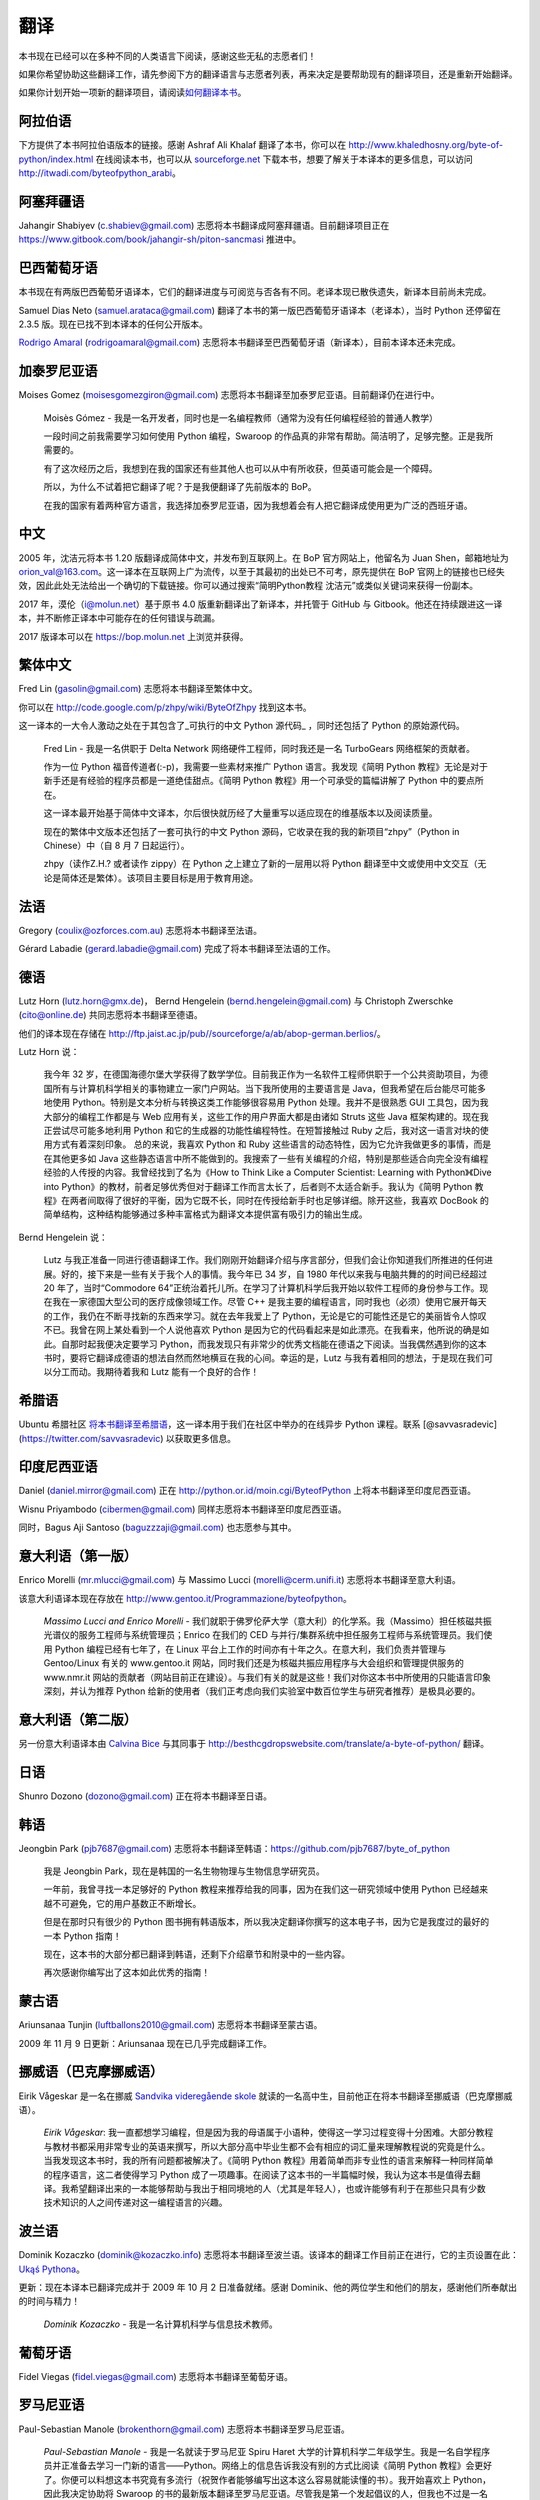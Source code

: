 翻译
====

本书现在已经可以在多种不同的人类语言下阅读，感谢这些无私的志愿者们！

如果你希望协助这些翻译工作，请先参阅下方的翻译语言与志愿者列表，再来决定是要帮助现有的翻译项目，还是重新开始翻译。

如果你计划开始一项新的翻译项目，请阅读\ `如何翻译本书 <./24.translation_howto.md#translation-howto>`__\ 。

阿拉伯语
--------

下方提供了本书阿拉伯语版本的链接。感谢 Ashraf Ali Khalaf
翻译了本书，你可以在
http://www.khaledhosny.org/byte-of-python/index.html
在线阅读本书，也可以从
`sourceforge.net <http://downloads.sourceforge.net/omlx/byteofpython_arabic.pdf?use_mirror=osdn>`__
下载本书，想要了解关于本译本的更多信息，可以访问
http://itwadi.com/byteofpython_arabi\ 。

阿塞拜疆语
----------

Jahangir Shabiyev (c.shabiev@gmail.com)
志愿将本书翻译成阿塞拜疆语。目前翻译项目正在
https://www.gitbook.com/book/jahangir-sh/piton-sancmasi 推进中。

巴西葡萄牙语
------------

本书现在有两版巴西葡萄牙语译本，它们的翻译进度与可阅览与否各有不同。老译本现已散佚遗失，新译本目前尚未完成。

Samuel Dias Neto (samuel.arataca@gmail.com)
翻译了本书的第一版巴西葡萄牙语译本（老译本），当时 Python 还停留在 2.3.5
版。现在已找不到本译本的任何公开版本。

`Rodrigo Amaral <http://rodrigoamaral.net>`__ (rodrigoamaral@gmail.com)
志愿将本书翻译至巴西葡萄牙语（新译本），目前本译本还未完成。

加泰罗尼亚语
------------

Moises Gomez (moisesgomezgiron@gmail.com)
志愿将本书翻译至加泰罗尼亚语。目前翻译仍在进行中。

   Moisès Gómez -
   我是一名开发者，同时也是一名编程教师（通常为没有任何编程经验的普通人教学）

   一段时间之前我需要学习如何使用 Python 编程，Swaroop
   的作品真的非常有帮助。简洁明了，足够完整。正是我所需要的。

   有了这次经历之后，我想到在我的国家还有些其他人也可以从中有所收获，但英语可能会是一个障碍。

   所以，为什么不试着把它翻译了呢？于是我便翻译了先前版本的 BoP。

   在我的国家有着两种官方语言，我选择加泰罗尼亚语，因为我想着会有人把它翻译成使用更为广泛的西班牙语。

中文
----

2005 年，沈洁元将本书 1.20 版翻译成简体中文，并发布到互联网上。在 BoP
官方网站上，他留名为 Juan Shen，邮箱地址为
orion_val@163.com。这一译本在互联网上广为流传，以至于其最初的出处已不可考，原先提供在
BoP
官网上的链接也已经失效，因此此处无法给出一个确切的下载链接。你可以通过搜索“简明Python教程
沈洁元”或类似关键词来获得一份副本。

2017 年，漠伦（i@molun.net）基于原书 4.0 版重新翻译出了新译本，并托管于
GitHub 与
Gitbook。他还在持续跟进这一译本，并不断修正译本中可能存在的任何错误与疏漏。

2017 版译本可以在 https://bop.molun.net 上浏览并获得。

繁体中文
--------

Fred Lin (gasolin@gmail.com) 志愿将本书翻译至繁体中文。

你可以在 http://code.google.com/p/zhpy/wiki/ByteOfZhpy 找到这本书。

这一译本的一大令人激动之处在于其包含了_可执行的中文 Python 源代码\_
，同时还包括了 Python 的原始源代码。

   Fred Lin - 我是一名供职于 Delta Network
   网络硬件工程师，同时我还是一名 TurboGears 网络框架的贡献者。

   作为一位 Python 福音传道者(:-p)，我需要一些素材来推广 Python
   语言。我发现《简明 Python
   教程》无论是对于新手还是有经验的程序员都是一道绝佳甜点。《简明 Python
   教程》用一个可承受的篇幅讲解了 Python 中的要点所在。

   这一译本最开始基于简体中文译本，尔后很快就历经了大量重写以适应现在的维基版本以及阅读质量。

   现在的繁体中文版本还包括了一套可执行的中文 Python
   源码，它收录在我的我的新项目“zhpy”（Python in Chinese）中（自 8 月 7
   日起运行）。

   zhpy（读作Z.H.? 或者读作 zippy）在 Python 之上建立了新的一层用以将
   Python
   翻译至中文或使用中文交互（无论是简体还是繁体）。该项目主要目标是用于教育用途。

法语
----

Gregory (coulix@ozforces.com.au) 志愿将本书翻译至法语。

Gérard Labadie (gerard.labadie@gmail.com) 完成了将本书翻译至法语的工作。

德语
----

Lutz Horn (lutz.horn@gmx.de)， Bernd Hengelein
(bernd.hengelein@gmail.com) 与 Christoph Zwerschke (cito@online.de)
共同志愿将本书翻译至德语。

他们的译本现在存储在
http://ftp.jaist.ac.jp/pub//sourceforge/a/ab/abop-german.berlios/\ 。

Lutz Horn 说：

   我今年 32
   岁，在德国海德尔堡大学获得了数学学位。目前我正作为一名软件工程师供职于一个公共资助项目，为德国所有与计算机科学相关的事物建立一家门户网站。当下我所使用的主要语言是
   Java，但我希望在后台能尽可能多地使用
   Python。特别是文本分析与转换这类工作能够很容易用 Python
   处理。我并不是很熟悉 GUI 工具包，因为我大部分的编程工作都是与 Web
   应用有关，这些工作的用户界面大都是由诸如 Struts 这些 Java
   框架构建的。现在我正尝试尽可能多地利用 Python
   和它的生成器的功能性编程特性。在短暂接触过 Ruby
   之后，我对这一语言对块的使用方式有着深刻印象。 总的来说，我喜欢
   Python 和 Ruby
   这些语言的动态特性，因为它允许我做更多的事情，而是在其他更多如 Java
   这些静态语言中所不能做到的。我搜索了一些有关编程的介绍，特别是那些适合向完全没有编程经验的人传授的内容。我曾经找到了名为《How
   to Think Like a Computer Scientist: Learning with Python》《Dive into
   Python》的教材，前者足够优秀但对于翻译工作而言太长了，后者则不太适合新手。我认为《简明
   Python
   教程》在两者间取得了很好的平衡，因为它既不长，同时在传授给新手时也足够详细。除开这些，我喜欢
   DocBook
   的简单结构，这种结构能够通过多种丰富格式为翻译文本提供富有吸引力的输出生成。

Bernd Hengelein 说：

   Lutz
   与我正准备一同进行德语翻译工作。我们刚刚开始翻译介绍与序言部分，但我们会让你知道我们所推进的任何进展。好的，接下来是一些有关于我个人的事情。我今年已
   34 岁，自 1980 年代以来我与电脑共舞的的时间已经超过 20
   年了，当时“Commodore
   64”正统治着托儿所。在学习了计算机科学后我开始以软件工程师的身份参与工作。现在我在一家德国大型公司的医疗成像领域工作。尽管
   C++
   是我主要的编程语言，同时我也（必须）使用它展开每天的工作，我仍在不断寻找新的东西来学习。就在去年我爱上了
   Python，无论是它的可能性还是它的美丽皆令人惊叹不已。我曾在网上某处看到一个人说他喜欢
   Python
   是因为它的代码看起来是如此漂亮。在我看来，他所说的确是如此。自那时起我便决定要学习
   Python，而我发现只有非常少的优秀文档能在德语之下阅读。当我偶然遇到你的这本书时，要将它翻译成德语的想法自然而然地横亘在我的心间。幸运的是，Lutz
   与我有着相同的想法，于是现在我们可以分工而动。我期待着我和 Lutz
   能有一个良好的合作！

希腊语
------

Ubuntu 希腊社区
`将本书翻译至希腊语 <http://wiki.ubuntu-gr.org/byte-of-python-el>`__\ ，这一译本用于我们在社区中举办的在线异步
Python 课程。联系 [@savvasradevic](https://twitter.com/savvasradevic)
以获取更多信息。

印度尼西亚语
------------

Daniel (daniel.mirror@gmail.com) 正在
http://python.or.id/moin.cgi/ByteofPython 上将本书翻译至印度尼西亚语。

Wisnu Priyambodo (cibermen@gmail.com) 同样志愿将本书翻译至印度尼西亚语。

同时，Bagus Aji Santoso (baguzzzaji@gmail.com) 也志愿参与其中。

意大利语（第一版）
------------------

Enrico Morelli (mr.mlucci@gmail.com) 与 Massimo Lucci
(morelli@cerm.unifi.it) 志愿将本书翻译至意大利语。

该意大利语译本现在存放在
http://www.gentoo.it/Programmazione/byteofpython\ 。

   *Massimo Lucci and Enrico Morelli* -
   我们就职于佛罗伦萨大学（意大利）的化学系。我（Massimo）担任核磁共振光谱仪的服务工程师与系统管理员；Enrico
   在我们的 CED 与并行/集群系统中担任服务工程师与系统管理员。我们使用
   Python 编程已经有七年了，在 Linux
   平台上工作的时间亦有十年之久。在意大利，我们负责并管理与 Gentoo/Linux
   有关的 www.gentoo.it
   网站，同时我们还是为核磁共振应用程序与大会组织和管理提供服务的
   www.nmr.it
   网站的贡献者（网站目前正在建设）。与我们有关的就是这些！我们对你这本书中所使用的只能语言印象深刻，并认为推荐
   Python
   给新的使用者（我们正考虑向我们实验室中数百位学生与研究者推荐）是极具必要的。

意大利语（第二版）
------------------

另一份意大利语译本由 `Calvina
Bice <http://besthcgdropswebsite.com/translate>`__ 与其同事于
http://besthcgdropswebsite.com/translate/a-byte-of-python/ 翻译。

日语
----

Shunro Dozono (dozono@gmail.com) 正在将本书翻译至日语。

韩语
----

Jeongbin Park (pjb7687@gmail.com)
志愿将本书翻译至韩语：\ https://github.com/pjb7687/byte_of_python

   我是 Jeongbin Park，现在是韩国的一名生物物理与生物信息学研究员。

   一年前，我曾寻找一本足够好的 Python
   教程来推荐给我的同事，因为在我们这一研究领域中使用 Python
   已经越来越不可避免，它的用户基数正不断增长。

   但是在那时只有很少的 Python
   图书拥有韩语版本，所以我决定翻译你撰写的这本电子书，因为它是我度过的最好的一本
   Python 指南！

   现在，这本书的大部分都已翻译到韩语，还剩下介绍章节和附录中的一些内容。

   再次感谢你编写出了这本如此优秀的指南！

蒙古语
------

Ariunsanaa Tunjin (luftballons2010@gmail.com) 志愿将本书翻译至蒙古语。

2009 年 11 月 9 日更新：Ariunsanaa 现在已几乎完成翻译工作。

挪威语（巴克摩挪威语）
----------------------

Eirik Vågeskar 是一名在挪威 `Sandvika videregående
skole <http://no.wikipedia.org/wiki/Sandvika_videreg%C3%A5ende_skole>`__
就读的一名高中生，目前他正在将本书翻译至挪威语（巴克摩挪威语）。

   *Eirik Vågeskar*:
   我一直都想学习编程，但是因为我的母语属于小语种，使得这一学习过程变得十分困难。大部分教程与教材书都采用非常专业的英语来撰写，所以大部分高中毕业生都不会有相应的词汇量来理解教程说的究竟是什么。当我发现这本书时，我的所有问题都被解决了。《简明
   Python
   教程》用着简单而非专业性的语言来解释一种同样简单的程序语言，这二者使得学习
   Python
   成了一项趣事。在阅读了这本书的一半篇幅时候，我认为这本书是值得去翻译。我希望翻译出来的一本能够帮助与我出于相同境地的人（尤其是年轻人），也或许能够有利于在那些只具有少数技术知识的人之间传递对这一编程语言的兴趣。

波兰语
------

Dominik Kozaczko (dominik@kozaczko.info)
志愿将本书翻译至波兰语。该译本的翻译工作目前正在进行，它的主页设置在此：\ `Ukąś
Pythona <http://python.edu.pl/byteofpython/>`__\ 。

更新：现在本译本已翻译完成并于 2009 年 10 月 2 日准备就绪。感谢
Dominik、他的两位学生和他们的朋友，感谢他们所奉献出的时间与精力！

   *Dominik Kozaczko* - 我是一名计算机科学与信息技术教师。

葡萄牙语
--------

Fidel Viegas (fidel.viegas@gmail.com) 志愿将本书翻译至葡萄牙语。

罗马尼亚语
----------

Paul-Sebastian Manole (brokenthorn@gmail.com)
志愿将本书翻译至罗马尼亚语。

   *Paul-Sebastian Manole* - 我是一名就读于罗马尼亚 Spiru Haret
   大学的计算机科学二年级学生。我是一名自学程序员并正准备去学习一门新的语言——Python。网络上的信息告诉我没有别的方式比阅读《简明
   Python
   教程》会更好了。你便可以料想这本书究竟有多流行（祝贺作者能够编写出这本这么容易就能读懂的书）。我开始喜欢上
   Python，因此我决定协助将 Swaroop
   的书的最新版本翻译至罗马尼亚语。尽管我是第一个发起倡议的人，但我也不过是一名志愿者，如果你有意提供帮助，请加入我。

俄语
----

Vladimir Smolyar (v_2e@ukr.net) 在 http://wombat.org.ua/AByteOfPython/
完成了本书的俄语翻译。

乌克兰语
--------

Averkiev Andrey (averkiyev@ukr.net)
志愿将本书翻译至俄语，可能还有乌克兰语（如果时间允许的话）。

塞尔维亚语
----------

“BugSpice” (amortizerka@gmail.com) 已完成了本书的塞尔维亚语译本：

   此下载链接已不再可用。

有关更多细节可以访问：\ http://forum.ubuntu-rs.org/Thread-zagrljaj-pitona\ 。

斯洛伐克语
----------

Albertio Ward (albertioward@gmail.com)
将本书翻译至斯洛伐克语：\ http://www.fatcow.com/edu/python-swaroopch-sl/\ 。

   我们是非盈利组织“教育翻译（Translation for
   education）”。我们现在有着一群成员，主要是来自 Slavonic
   大学的学生与教授。这里有来自不同院系的学生：语言学、化学、生物学等等。我们试图在互联网上发现有趣且可能与我们以及我们的同事有关的的出版物。有时我们会自己去发现文章；其他时候我们的教授会帮助我们选择用以翻译的材料。在获得了作者的许可之后，我们会翻译这些文章并将其张贴于我们的博客之上，供我们的同事于朋友浏览。这些翻译后的出版物经常为我们的学生的日常学习生活提供帮助。

西班牙语
--------

Alfonso de la Guarda Reyes (alfonsodg@ictechperu.net)， Gustavo
Echeverria (gustavo.echeverria@gmail.com)， David Crespo Arroyo
(davidcrespoarroyo@hotmail.com) 还有 Cristian Bermudez Serna
(crisbermud@hotmail.com) 志愿将本书翻译至西班牙语。

Gustavo Echeverria 说：

   我在阿根廷担任软件工程师的工作。在工作中我通常使用 C# 与 .Net
   技术，但在我的个人项目中，我坚守着使用 Python 和
   Ruby。我在很多年前了解到 Python 并且很快便爱上了它。在我接触 Python
   没多久后我便发现了这本书，是它帮助我学习这门语言。然后我便志愿将这本书翻译至西班牙语。在接到了数个请求之后，现在我开始在
   Maximiliano Soler 的帮助下翻译《A Byte of Python》。

Cristian Bermudez Serna 说：

   我是哥伦毕业安蒂奥基亚大学的电信工程专业的学生。几个月前，我开始学习
   Python 编程并发现了这本美妙的教材，所以我决定志愿加入西班牙语翻译。

瑞典语
------

Mikael Jacobsson (leochingkwake@gmail.com) 志愿将本书翻译至瑞典语。

土耳其语
--------

Türker SEZER (tsezer@btturk.net) 与 Bugra Cakir (bugracakir@gmail.com)
志愿将本书翻译至土耳其语。

“Where is Turkish version? Bitse de okusak.”
